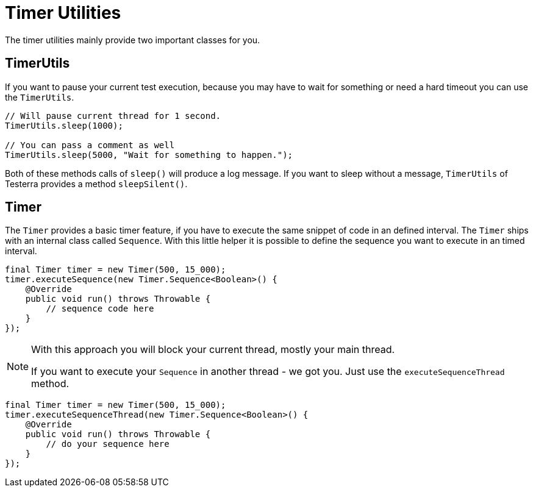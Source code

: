 = Timer Utilities

The timer utilities mainly provide two important classes for you.

== TimerUtils

If you want to pause your current test execution, because you may have to wait for something or need a hard timeout you can use the `TimerUtils`.

[source,java]
----
// Will pause current thread for 1 second.
TimerUtils.sleep(1000);

// You can pass a comment as well
TimerUtils.sleep(5000, "Wait for something to happen.");
----

Both of these methods calls of `sleep()` will produce a log message.
If you want to sleep without a message, `TimerUtils` of Testerra provides a method `sleepSilent()`.

== Timer

The `Timer` provides a basic timer feature, if you have to execute the same snippet of code in an defined interval.
The `Timer` ships with an internal class called `Sequence`.
With this little helper it is possible to define the sequence you want to execute in an timed interval.

[source,java]
----
final Timer timer = new Timer(500, 15_000);
timer.executeSequence(new Timer.Sequence<Boolean>() {
    @Override
    public void run() throws Throwable {
        // sequence code here
    }
});
----

[NOTE]
====
With this approach you will block your current thread, mostly your main thread.

If you want to execute your `Sequence` in another thread - we got you.
Just use the `executeSequenceThread` method.
====

[source,java]
----
final Timer timer = new Timer(500, 15_000);
timer.executeSequenceThread(new Timer.Sequence<Boolean>() {
    @Override
    public void run() throws Throwable {
        // do your sequence here
    }
});
----
